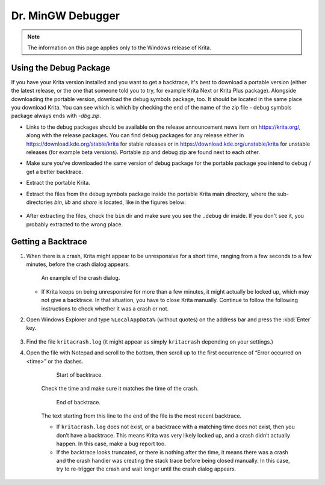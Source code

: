 .. meta::
   :description:
        How to get a backtrace in Krita using the dr. MinGW debugger.

.. metadata-placeholder

   :authors: - Scott Petrovic
             - Wolthera van Hövell tot Westerflier <griffinvalley@gmail.com>
             - Raghavendra Kamath <raghavendr.raghu@gmail.com>
             - Alvin Wong
   :license: GNU free documentation license 1.3 or later.

.. index:: Backtrace, Debug
.. _dr_minw:

=================
Dr. MinGW Debugger
=================

.. note::

    The information on this page applies only to the Windows release of Krita.

Using the Debug Package
-----------------------

If you have your Krita version installed and you want to get a backtrace, it's best to download a portable version 
(either the latest release, or the one that someone told you to try, for example Krita Next or Krita Plus package). 
Alongside downloading the portable version, download the debug symbols package, too. It should be located in the same place
you download Krita. You can see which is which by checking the end of the name of the zip file - debug symbols package always ends with `-dbg.zip`.

* Links to the debug packages should be available on the release announcement news item on https://krita.org/, along with the release packages. You can find debug packages for any release either in https://download.kde.org/stable/krita for stable releases or in https://download.kde.org/unstable/krita for unstable releases (for example beta versions). Portable zip and debug zip are found next to each other.
* Make sure you’ve downloaded the same version of debug package for the portable package you intend to debug / get a better backtrace.
* Extract the portable Krita.
* Extract the files from the debug symbols package inside the portable Krita main directory, where the sub-directories `bin`, `lib` and `share` is located, like in the figures below:

    .. image:: /images/Mingw-dbg7zip.png
    
    .. image:: /images/Mingw-dbg7zip-dir.png

* After extracting the files, check the ``bin`` dir and make sure you see the ``.debug`` dir inside. If you don't see it, you probably extracted to the wrong place.


Getting a Backtrace
-------------------


#.
        
    When there is a crash, Krita might appear to be unresponsive for a short time, ranging from a few seconds to a few minutes, before the crash dialog appears.
    
    .. figure:: /images/Mingw-crash-screen.png
    
        An example of the crash dialog.
        
    * If Krita keeps on being unresponsive for more than a few minutes, it might actually be locked up, which may not give a backtrace. In that situation, you have to close Krita manually. Continue to follow the following instructions to check whether it was a crash or not.

#. Open Windows Explorer and type ``%LocalAppData%`` (without quotes) on the address bar and press the :kbd:`Enter` key.

    .. image:: /images/Mingw-explorer-path.png
    
#. Find the file ``kritacrash.log`` (it might appear as simply ``kritacrash`` depending on your settings.) 
#. Open the file with Notepad and scroll to the bottom, then scroll up to the first occurrence of “Error occurred on <time>” or the dashes.

    .. figure:: /images/Mingw-crash-log-start.png
    
        Start of backtrace.

    Check the time and make sure it matches the time of the crash. 
    
    .. figure:: /images/Mingw-crash-log-end.png
        
        End of backtrace.
            
    The text starting from this line to the end of the file is the most recent backtrace.
    
    * If ``kritacrash.log`` does not exist, or a backtrace with a matching time does not exist, then you don’t have a backtrace. This means Krita was very likely locked up, and a crash didn’t actually happen. In this case, make a bug report too.
    * If the backtrace looks truncated, or there is nothing after the time, it means there was a crash and the crash handler was creating the stack trace before being closed manually. In this case, try to re-trigger the crash and wait longer until the crash dialog appears.



